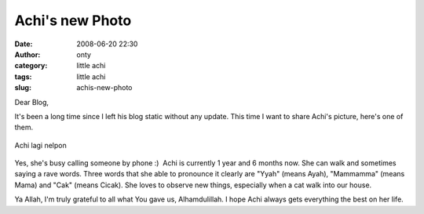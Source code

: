 Achi's new Photo
################
:date: 2008-06-20 22:30
:author: onty
:category: little achi
:tags: little achi
:slug: achis-new-photo

Dear Blog,

It's been a long time since I left his blog static without any update.
This time I want to share Achi's picture, here's one of them.

.. figure:: http://lh4.ggpht.com/lintang.jp/SFrgR2cD9fE/AAAAAAAAB58/EpQ8GuCzUvE/s160-c/AchiLagiSibuk.jpg
   :align: center
   :alt: Achi lagi nelpon

   Achi lagi nelpon

Yes, she's busy calling someone by phone :)  Achi is currently 1 year
and 6 months now. She can walk and sometimes saying a rave words. Three
words that she able to pronounce it clearly are "Yyah" (means Ayah),
"Mammamma" (means Mama) and "Cak" (means Cicak). She loves to observe
new things, especially when a cat walk into our house.

Ya Allah, I'm truly grateful to all what You gave us, Alhamdulillah. I
hope Achi always gets everything the best on her life.
